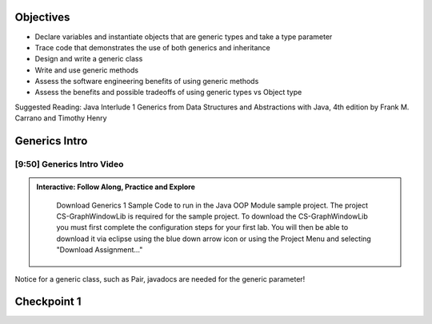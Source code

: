.. This file is part of the OpenDSA eTextbook project. See
.. http://opendsa.org for more details.
.. Copyright (c) 2012-2020 by the OpenDSA Project Contributors, and
.. distributed under an MIT open source license.

.. avmetadata::
   :author: Molly




Objectives
----------

* Declare variables and instantiate objects that are generic types and take a type parameter
* Trace code that demonstrates the use of both generics and inheritance
* Design and write a generic class
* Write and use generic methods
* Assess the software engineering benefits of using generic methods
* Assess the benefits and possible tradeoffs of using generic types vs Object type

Suggested Reading:  Java Interlude 1 Generics from Data Structures and Abstractions with Java, 4th edition  by Frank M. Carrano and Timothy Henry 


Generics Intro
------------------



[9:50] Generics Intro Video
~~~~~~~~~~~~~~~~~~~~~~~~~~~~~~~
.. admonition:: Interactive: Follow Along, Practice and Explore

      Download Generics 1 Sample Code to run in the Java OOP Module sample project.  The project CS-GraphWindowLib is required for the sample project. To download the CS-GraphWindowLib you must first complete the configuration steps for your first lab. You will then be able to download it via eclipse using the blue down arrow icon or using the Project Menu and selecting "Download Assignment..."

   .. raw:: html

      <a href="https://courses.cs.vt.edu/~cs2114/SWDesignAndDataStructs/CS2-ExGenerics1.zip"  target="_blank">
      <img src="https://courses.cs.vt.edu/~cs2114/meng-bridge/images/projector-screen.png" width="32" height="32">
     CS2-ExGenerics1.zip</img>
      </a>

   .. raw:: html

      <a href="https://courses.cs.vt.edu/~cs2114/SWDesignAndDataStructs/CS2-ExJavaOOP.zip"  target="_blank">
      <img src="https://courses.cs.vt.edu/~cs2114/meng-bridge/images/projector-screen.png" width="32" height="32">
      CS2-ExJavaOOP.zip</img>
      </a>



.. raw:: html

     <center>
     <iframe id="kaltura_player" src="https://cdnapisec.kaltura.com/p/2375811/sp/237581100/embedIframeJs/uiconf_id/41950791/partner_id/2375811?iframeembed=true&playerId=kaltura_player&entry_id=1_2n5x6cp3&flashvars[streamerType]=auto&amp;flashvars[localizationCode]=en&amp;flashvars[leadWithHTML5]=true&amp;flashvars[sideBarContainer.plugin]=true&amp;flashvars[sideBarContainer.position]=left&amp;flashvars[sideBarContainer.clickToClose]=true&amp;flashvars[chapters.plugin]=true&amp;flashvars[chapters.layout]=vertical&amp;flashvars[chapters.thumbnailRotator]=false&amp;flashvars[streamSelector.plugin]=true&amp;flashvars[EmbedPlayer.SpinnerTarget]=videoHolder&amp;flashvars[dualScreen.plugin]=true&amp;flashvars[Kaltura.addCrossoriginToIframe]=true&amp;&wid=1_ootb9ij8" width="560" height="630" allowfullscreen webkitallowfullscreen mozAllowFullScreen allow="autoplay *; fullscreen *; encrypted-media *" sandbox="allow-forms allow-same-origin allow-scripts allow-top-navigation allow-pointer-lock allow-popups allow-modals allow-orientation-lock allow-popups-to-escape-sandbox allow-presentation allow-top-navigation-by-user-activation" frameborder="0" title="Kaltura Player"></iframe>
     </center>


Notice for a generic class, such as Pair, javadocs are needed for the generic parameter!



Checkpoint 1
------------

.. avembed:: Exercises/SWDesignAndDataStructs/Generics1Checkpoint1Summ.html ka
   :long_name: Checkpoint 1